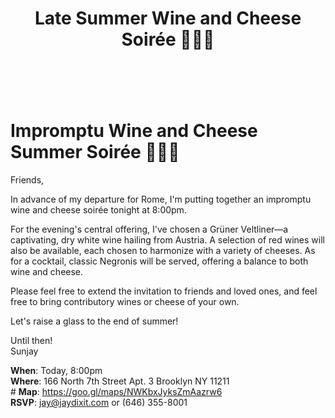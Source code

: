 \\
[[./img/1.png]]
* Impromptu Wine and Cheese Summer Soirée 🍷🧀💌
Friends,

In advance of my departure for Rome, I'm putting together an impromptu wine and cheese soirée tonight at 8:00pm.

For the evening's central offering, I've chosen a Grüner Veltliner---a captivating, dry white wine hailing from Austria. A selection of red wines will also be available, each chosen to harmonize with a variety of cheeses. As for a cocktail, classic Negronis will be served, offering a balance to both wine and cheese.

Please feel free to extend the invitation to friends and loved ones, and feel free to bring contributory wines or cheese of your own.

Let's raise a glass to the end of summer!

Until then! \\
Sunjay

*When*: Today, 8:00pm \\
*Where*: 166 North 7th Street Apt. 3 Brooklyn NY 11211 \\
# *Map*: https://goo.gl/maps/NWKbxJyksZmAazrw6 \\
*RSVP*: [[mailto:jay@jaydixit.com][jay@jaydixit.com]] or (646) 355-8001

[[./img/2.png]]

[[./img/3.png]]

[[./img/5.png]]

#+TITLE: Late Summer Wine and Cheese Soirée 🍷🧀💌
#+HTML_HEAD: <title>Late Summer Wine and Cheese Soirée</title>
#+HTML_HEAD: <link rel='stylesheet' type='text/css' href='https://incandescentman.github.io/css/neocortex.css'>
#+HTML_HEAD: <meta property="og:title" content="Late Summer Wine and Cheese Soirée" />
#+HTML_HEAD: <meta property="og:description" content="Please join us for a very special evening.">
#+HTML_HEAD: <meta property="og:image" content="./img/1_.png"/>
#+HTML_HEAD: <meta property="og:url" content="index.html"/>
